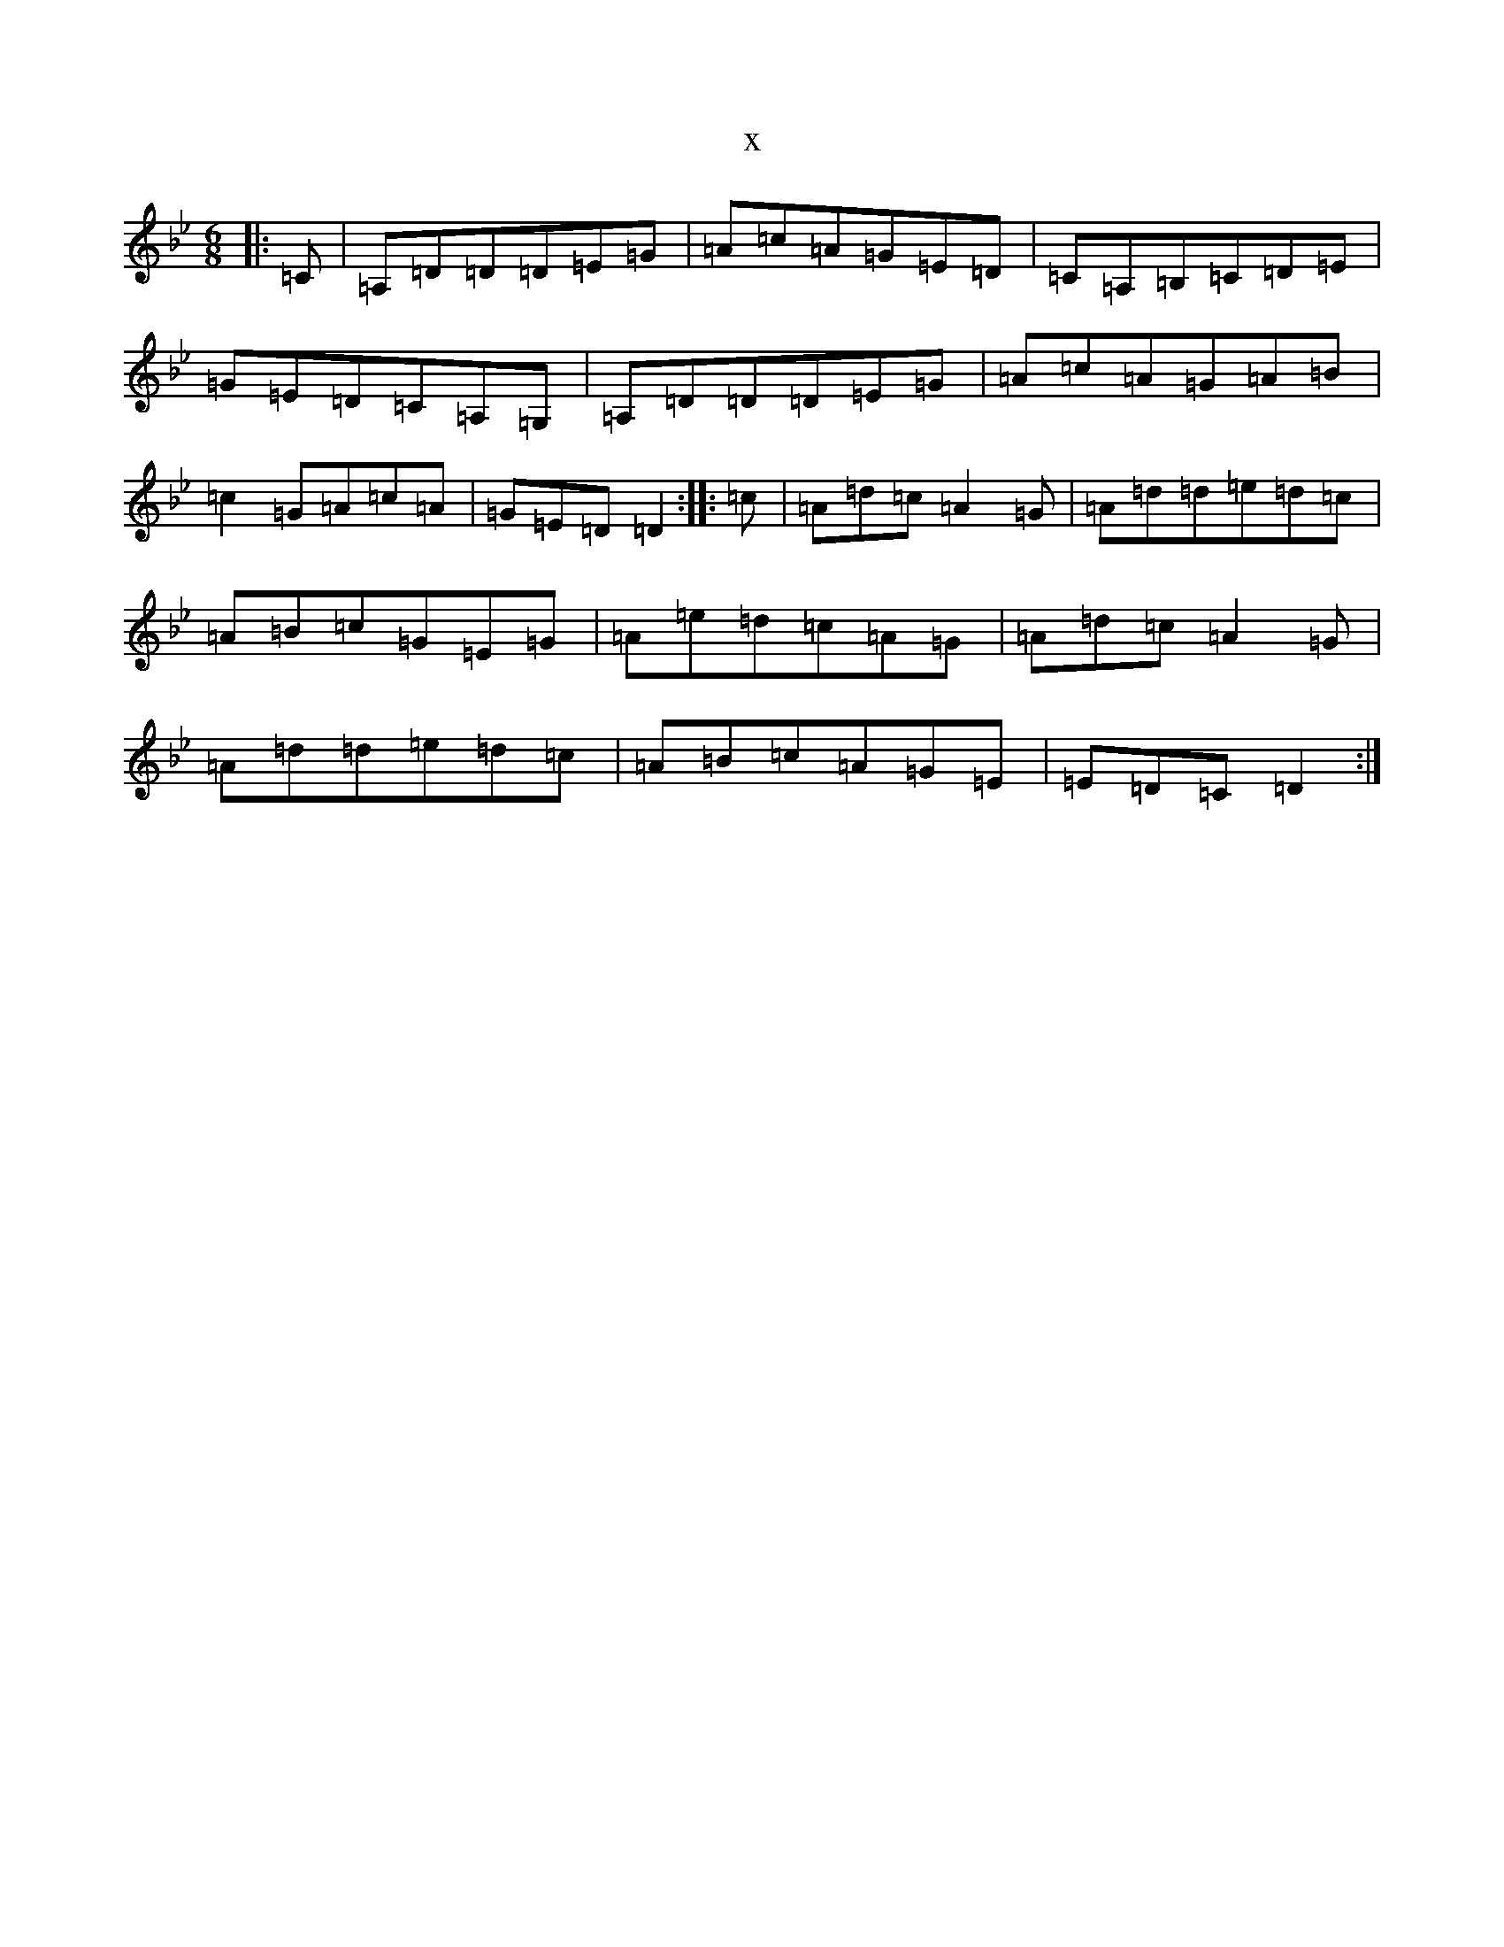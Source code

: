 X:4895
T:x
L:1/8
M:6/8
K: C Dorian
|:=C|=A,=D=D=D=E=G|=A=c=A=G=E=D|=C=A,=B,=C=D=E|=G=E=D=C=A,=G,|=A,=D=D=D=E=G|=A=c=A=G=A=B|=c2=G=A=c=A|=G=E=D=D2:||:=c|=A=d=c=A2=G|=A=d=d=e=d=c|=A=B=c=G=E=G|=A=e=d=c=A=G|=A=d=c=A2=G|=A=d=d=e=d=c|=A=B=c=A=G=E|=E=D=C=D2:|